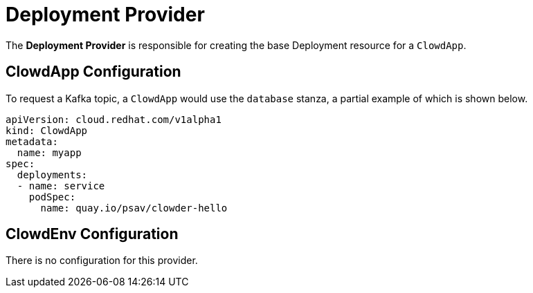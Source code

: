 = Deployment Provider

The *Deployment Provider* is responsible for creating the base Deployment
resource for a `ClowdApp`.

== ClowdApp Configuration

To request a Kafka topic, a ``ClowdApp`` would use the `database` stanza, a
partial example of which is shown below.

[source,yaml]
----
apiVersion: cloud.redhat.com/v1alpha1
kind: ClowdApp
metadata:
  name: myapp
spec:
  deployments:
  - name: service
    podSpec:
      name: quay.io/psav/clowder-hello
----

== ClowdEnv Configuration

There is no configuration for this provider.
